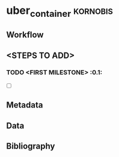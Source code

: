 * uber_container					:kornobis:
** Workflow
** <STEPS TO ADD>
*** TODO <FIRST MILESTONE>				:0.1:	
    - [ ]

** Metadata
** Data
** Bibliography